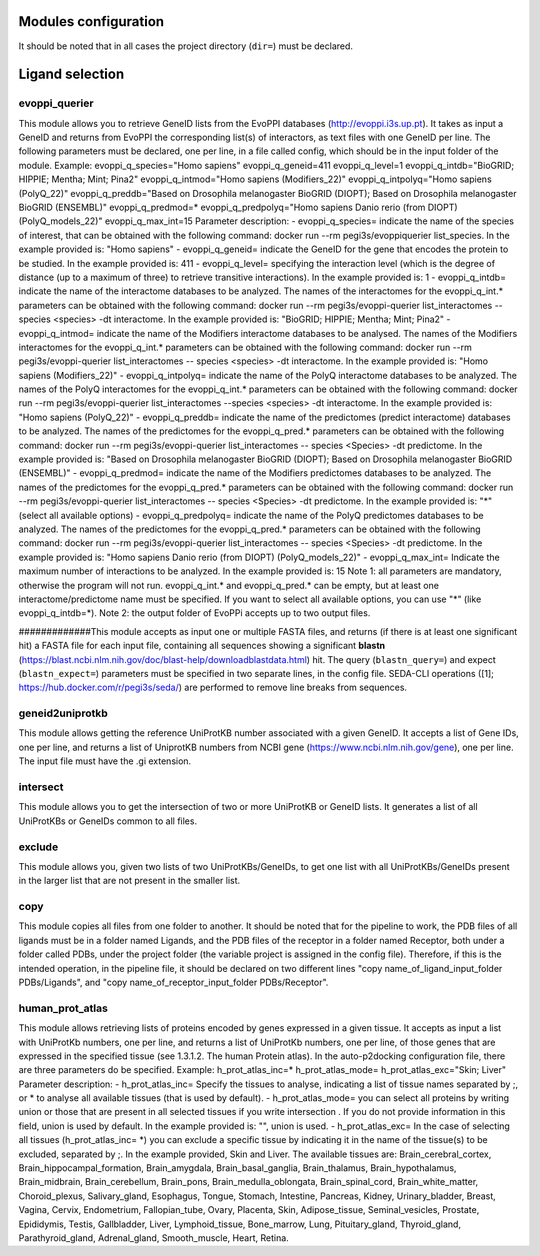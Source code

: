 Modules configuration
*********************

It should be noted that in all cases the project directory (``dir=``) must be declared.

Ligand selection
*****

evoppi_querier
-------
This module allows you to retrieve GeneID lists from the EvoPPI databases (http://evoppi.i3s.up.pt). It takes as input a GeneID and returns from EvoPPI the corresponding list(s) of interactors, 
as text files with one GeneID per line. The following parameters must be declared, one per line, in a file called config, which should be in the input folder of the module.
Example:
evoppi_q_species="Homo sapiens"
evoppi_q_geneid=411
evoppi_q_level=1
evoppi_q_intdb="BioGRID; HIPPIE; Mentha; Mint; Pina2"
evoppi_q_intmod="Homo sapiens (Modifiers_22)"
evoppi_q_intpolyq="Homo sapiens (PolyQ_22)"
evoppi_q_preddb="Based on Drosophila melanogaster BioGRID (DIOPT);
Based on Drosophila melanogaster BioGRID (ENSEMBL)"
evoppi_q_predmod=*
evoppi_q_predpolyq="Homo sapiens Danio rerio (from DIOPT)
(PolyQ_models_22)"
evoppi_q_max_int=15
Parameter description:
- evoppi_q_species= indicate the name of the species of interest, that can
be obtained with the following command: docker run --rm pegi3s/evoppiquerier
list_species. In the example provided is: "Homo sapiens"
- evoppi_q_geneid= indicate the GeneID for the gene that encodes the
protein to be studied. In the example provided is: 411
- evoppi_q_level= specifying the interaction level (which is the degree of
distance (up to a maximum of three) to retrieve transitive interactions). In
the example provided is: 1
- evoppi_q_intdb= indicate the name of the interactome databases to be
analyzed. The names of the interactomes for the evoppi_q_int.*
parameters can be obtained with the following command: docker run --rm
pegi3s/evoppi-querier list_interactomes --species <species> -dt
interactome. In the example provided is: "BioGRID; HIPPIE; Mentha; Mint;
Pina2"
- evoppi_q_intmod= indicate the name of the Modifiers interactome
databases to be analysed. The names of the Modifiers interactomes for
the evoppi_q_int.* parameters can be obtained with the following
command: docker run --rm pegi3s/evoppi-querier list_interactomes --
species <species> -dt interactome. In the example provided is: "Homo
sapiens (Modifiers_22)"
- evoppi_q_intpolyq= indicate the name of the PolyQ interactome
databases to be analyzed. The names of the PolyQ interactomes for the
evoppi_q_int.* parameters can be obtained with the following command:
docker run --rm pegi3s/evoppi-querier list_interactomes --species
<species> -dt interactome. In the example provided is: "Homo sapiens
(PolyQ_22)"
- evoppi_q_preddb= indicate the name of the predictomes (predict
interactome) databases to be analyzed. The names of the predictomes
for the evoppi_q_pred.* parameters can be obtained with the following
command: docker run --rm pegi3s/evoppi-querier list_interactomes --
species <Species> -dt predictome. In the example provided is: "Based on
Drosophila melanogaster BioGRID (DIOPT); Based on Drosophila
melanogaster BioGRID (ENSEMBL)"
- evoppi_q_predmod= indicate the name of the Modifiers predictomes
databases to be analyzed. The names of the predictomes for the
evoppi_q_pred.* parameters can be obtained with the following
command: docker run --rm pegi3s/evoppi-querier list_interactomes --
species <Species> -dt predictome. In the example provided is: "*" (select
all available options)
- evoppi_q_predpolyq= indicate the name of the PolyQ predictomes
databases to be analyzed. The names of the predictomes for the
evoppi_q_pred.* parameters can be obtained with the following
command: docker run --rm pegi3s/evoppi-querier list_interactomes --
species <Species> -dt predictome. In the example provided is: "Homo
sapiens Danio rerio (from DIOPT) (PolyQ_models_22)"
- evoppi_q_max_int= Indicate the maximum number of interactions to be
analyzed. In the example provided is: 15
Note 1: all parameters are mandatory, otherwise the program will not run.
evoppi_q_int.* and evoppi_q_pred.* can be empty, but at least one
interactome/predictome name must be specified. If you want to select all available
options, you can use "*" (like evoppi_q_intdb=*).
Note 2: the output folder of EvoPPi accepts up to two output files.


#############This module accepts as input one or multiple FASTA files, and returns (if there is at least one significant hit) a
FASTA file for each input file, containing all sequences showing a significant **blastn** 
(https://blast.ncbi.nlm.nih.gov/doc/blast-help/downloadblastdata.html) hit. The query (``blastn_query=``) and expect
(``blastn_expect=``) parameters must be specified in two separate lines, in the config file. SEDA-CLI operations
([1]; https://hub.docker.com/r/pegi3s/seda/) are performed to remove line breaks from sequences.

geneid2uniprotkb
-------
This module allows getting the reference UniProtKB number associated with a
given GeneID. It accepts a list of Gene IDs, one per line, and returns a list of UniprotKB numbers
from NCBI gene (https://www.ncbi.nlm.nih.gov/gene), one per line. The input file must have the .gi extension.

intersect
-------
This module allows you to get the intersection of two or more UniProtKB or
GeneID lists. It generates a list of all UniProtKBs or GeneIDs common to all files.

exclude
-------
This module allows you, given two lists of two UniProtKBs/GeneIDs, to get one
list with all UniProtKBs/GeneIDs present in the larger list that are not present in the
smaller list.

copy
-------
This module copies all files from one folder to another. It should be noted that for the pipeline to work,
the PDB files of all ligands must be in a folder named Ligands, and the PDB files of the receptor in a folder 
named Receptor, both under a folder called PDBs, under the project folder (the
variable project is assigned in the config file). Therefore, if this is the intended operation, in the pipeline file, 
it should be declared on two different lines "copy name_of_ligand_input_folder PDBs/Ligands", and "copy name_of_receptor_input_folder PDBs/Receptor". 

human_prot_atlas
-------
This module allows retrieving lists of proteins encoded by genes expressed in a
given tissue. It accepts as input a list with UniProtKb numbers, one per line, and returns
a list of UniProtKb numbers, one per line, of those genes that are expressed in the
specified tissue (see 1.3.1.2. The human Protein atlas). In the auto-p2docking
configuration file, there are three parameters do be specified.
Example:
h_prot_atlas_inc=*
h_prot_atlas_mode=
h_prot_atlas_exc="Skin; Liver"
Parameter description:
- h_prot_atlas_inc= Specify the tissues to analyse, indicating a list of tissue
names separated by ;, or * to analyse all available tissues (that is used by
default).
- h_prot_atlas_mode= you can select all proteins by writing union or those
that are present in all selected tissues if you write intersection . If you do
not provide information in this field, union is used by default. In the
example provided is: "", union is used.
- h_prot_atlas_exc= In the case of selecting all tissues (h_prot_atlas_inc=
*) you can exclude a specific tissue by indicating it in the name of the
tissue(s) to be excluded, separated by ;. In the example provided, Skin
and Liver.
The available tissues are: Brain_cerebral_cortex, Brain_hippocampal_formation,
Brain_amygdala, Brain_basal_ganglia, Brain_thalamus, Brain_hypothalamus,
Brain_midbrain, Brain_cerebellum, Brain_pons, Brain_medulla_oblongata,
Brain_spinal_cord, Brain_white_matter, Choroid_plexus, Salivary_gland, Esophagus,
Tongue, Stomach, Intestine, Pancreas, Kidney, Urinary_bladder, Breast, Vagina, Cervix,
Endometrium, Fallopian_tube, Ovary, Placenta, Skin, Adipose_tissue,
Seminal_vesicles, Prostate, Epididymis, Testis, Gallbladder, Liver, Lymphoid_tissue,
Bone_marrow, Lung, Pituitary_gland, Thyroid_gland, Parathyroid_gland,
Adrenal_gland, Smooth_muscle, Heart, Retina.

